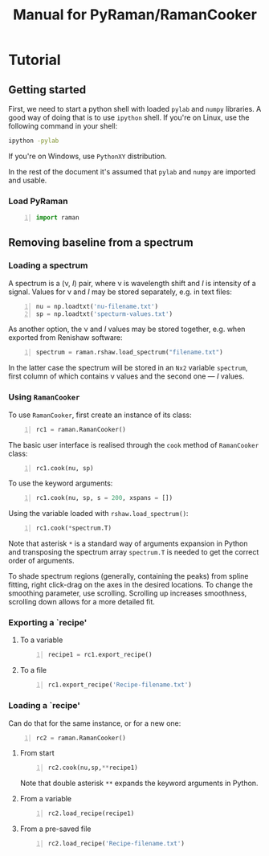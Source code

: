 #+title: Manual for PyRaman/RamanCooker
* Tutorial
** Getting started
   First, we need to start a python shell with loaded =pylab= and =numpy=
   libraries. A good way of doing that is to use =ipython= shell. If you're on
   Linux, use the following command in your shell:
#+begin_src sh 
    ipython -pylab
#+end_src
    If you're on Windows, use =PythonXY= distribution.

    In the rest of the document it's assumed that =pylab= and =numpy= are
    imported and usable.

*** Load PyRaman
#+begin_src python +n
    import raman
#+end_src    
    
   
** Removing baseline from a spectrum
*** Loading a spectrum
    A spectrum is a (\nu, /I/) pair, where \nu is wavelength shift and /I/ is intensity
    of a signal. Values for \nu and /I/ may be stored separately, e.g. in text files:
#+begin_src python +n
    nu = np.loadtxt('nu-filename.txt')
    sp = np.loadtxt('specturm-values.txt')
#+end_src    

    As another option, the \nu and /I/ values may be stored together, e.g. when
    exported from Renishaw software:
#+begin_src python +n
    spectrum = raman.rshaw.load_spectrum("filename.txt")
#+end_src    
    In the latter case the spectrum will be stored in an =Nx2= variable
    =spectrum=, first column of which contains \nu values and the second one
    --- /I/ values.
*** Using =RamanCooker=
    To use =RamanCooker=, first create an instance of its class:
#+begin_src python +n 
    rc1 = raman.RamanCooker()
#+end_src    
    The basic user interface is realised through the =cook= method of
    =RamanCooker= class:
#+begin_src python +n 
    rc1.cook(nu, sp)
#+end_src
    To use the keyword arguments:
#+begin_src python +n 
    rc1.cook(nu, sp, s = 200, xspans = [])
#+end_src

    Using the variable loaded with =rshaw.load_spectrum()=:
#+begin_src python +n 
    rc1.cook(*spectrum.T)
#+end_src
    Note that asterisk =*= is a standard way of arguments expansion in Python
    and transposing the spectrum array =spectrum.T= is needed to get the
    correct order of arguments.

    To shade spectrum regions (generally, containing the peaks) from spline
    fitting, right click-drag on the axes in the desired locations. To change
    the smoothing parameter, use scrolling. Scrolling up increases smoothness,
    scrolling down allows for a more detailed fit.
    
*** Exporting a `recipe'
**** To a variable    
#+begin_src python +n 
    recipe1 = rc1.export_recipe()
#+end_src
**** To a file    
#+begin_src python +n 
    rc1.export_recipe('Recipe-filename.txt')
#+end_src
    
*** Loading a `recipe'
Can do that for the same instance, or for a new one:
#+begin_src python +n 
    rc2 = raman.RamanCooker()
#+end_src    
**** From start
#+begin_src python +n 
        rc2.cook(nu,sp,**recipe1)
#+end_src    
Note that double asterisk =**= expands the keyword arguments in Python.
**** From a variable
#+begin_src python +n 
    rc2.load_recipe(recipe1)
#+end_src
**** From a pre-saved file
#+begin_src python +n 
    rc2.load_recipe('Recipe-filename.txt')
#+end_src

    
    
    
  
